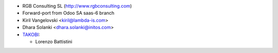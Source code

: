 * RGB Consulting SL (http://www.rgbconsulting.com)
* Forward-port from Odoo SA saas-6 branch
* Kiril Vangelovski <kiril@lambda-is.com>
* Dhara Solanki <dhara.solanki@initos.com>
* `TAKOBI <https://takobi.online>`__:

  * Lorenzo Battistini
